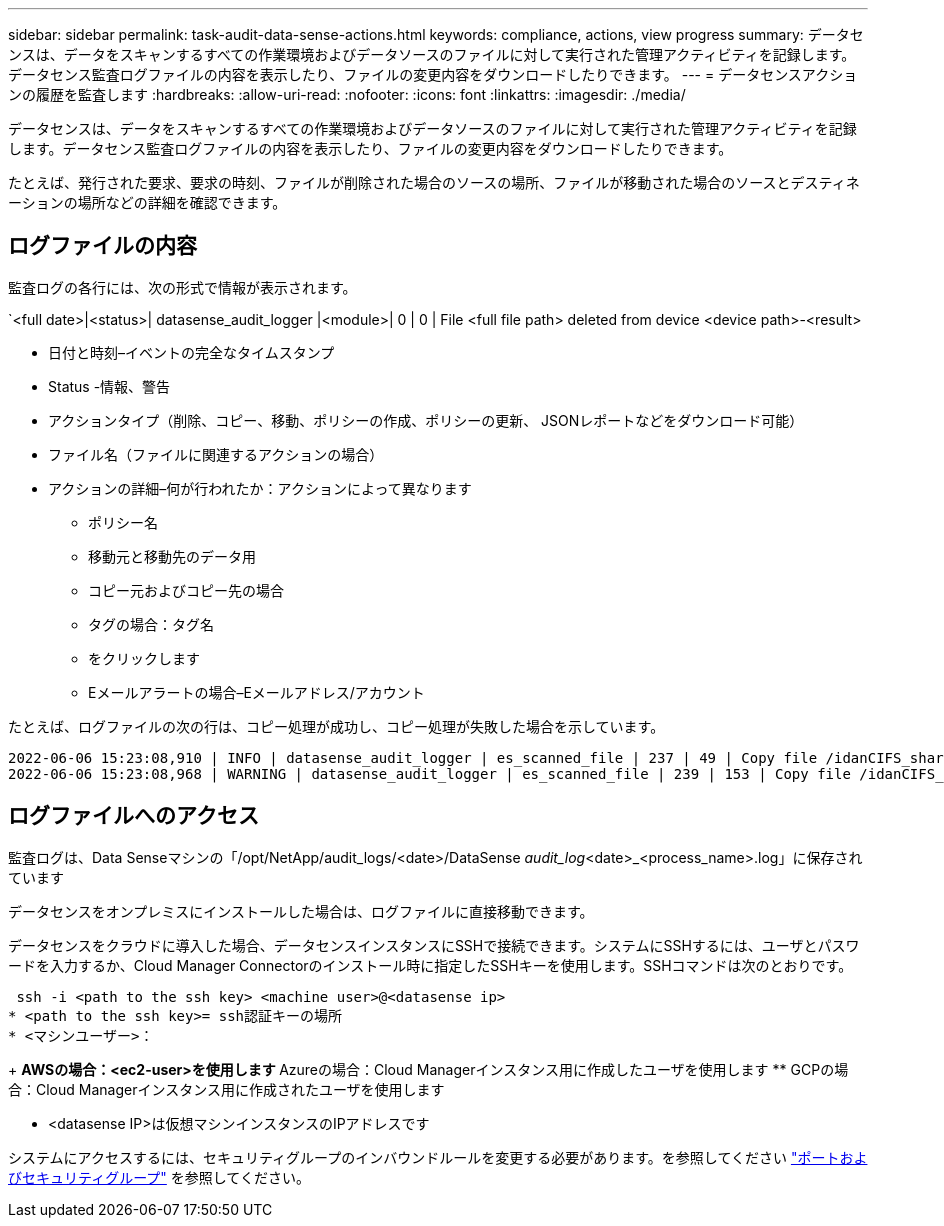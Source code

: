 ---
sidebar: sidebar 
permalink: task-audit-data-sense-actions.html 
keywords: compliance, actions, view progress 
summary: データセンスは、データをスキャンするすべての作業環境およびデータソースのファイルに対して実行された管理アクティビティを記録します。データセンス監査ログファイルの内容を表示したり、ファイルの変更内容をダウンロードしたりできます。 
---
= データセンスアクションの履歴を監査します
:hardbreaks:
:allow-uri-read: 
:nofooter: 
:icons: font
:linkattrs: 
:imagesdir: ./media/


[role="lead"]
データセンスは、データをスキャンするすべての作業環境およびデータソースのファイルに対して実行された管理アクティビティを記録します。データセンス監査ログファイルの内容を表示したり、ファイルの変更内容をダウンロードしたりできます。

たとえば、発行された要求、要求の時刻、ファイルが削除された場合のソースの場所、ファイルが移動された場合のソースとデスティネーションの場所などの詳細を確認できます。



== ログファイルの内容

監査ログの各行には、次の形式で情報が表示されます。

`<full date>|<status>| datasense_audit_logger |<module>| 0 | 0 | File <full file path> deleted from device <device path>-<result>

* 日付と時刻–イベントの完全なタイムスタンプ
* Status -情報、警告
* アクションタイプ（削除、コピー、移動、ポリシーの作成、ポリシーの更新、 JSONレポートなどをダウンロード可能）
* ファイル名（ファイルに関連するアクションの場合）
* アクションの詳細–何が行われたか：アクションによって異なります
+
** ポリシー名
** 移動元と移動先のデータ用
** コピー元およびコピー先の場合
** タグの場合：タグ名
** をクリックします
** Eメールアラートの場合–Eメールアドレス/アカウント




たとえば、ログファイルの次の行は、コピー処理が成功し、コピー処理が失敗した場合を示しています。

....
2022-06-06 15:23:08,910 | INFO | datasense_audit_logger | es_scanned_file | 237 | 49 | Copy file /idanCIFS_share/data/dop1/random_positives.tsv from device 172.31.133.183 (type: SMB_SHARE) to device 172.31.130.133:/export_reports (NFS_SHARE) – SUCCESS
2022-06-06 15:23:08,968 | WARNING | datasense_audit_logger | es_scanned_file | 239 | 153 | Copy file /idanCIFS_share/data/compliance-netapp.tar.gz from device 172.31.133.183 (type: SMB_SHARE) to device 172.31.130.133:/export_reports (NFS_SHARE) - FAILURE
....


== ログファイルへのアクセス

監査ログは、Data Senseマシンの「/opt/NetApp/audit_logs/<date>/DataSense _audit_log_<date>_<process_name>.log」に保存されています

データセンスをオンプレミスにインストールした場合は、ログファイルに直接移動できます。

データセンスをクラウドに導入した場合、データセンスインスタンスにSSHで接続できます。システムにSSHするには、ユーザとパスワードを入力するか、Cloud Manager Connectorのインストール時に指定したSSHキーを使用します。SSHコマンドは次のとおりです。

 ssh -i <path to the ssh key> <machine user>@<datasense ip>
* <path to the ssh key>= ssh認証キーの場所
* <マシンユーザー>：
+
** AWSの場合：<ec2-user>を使用します
** Azureの場合：Cloud Managerインスタンス用に作成したユーザを使用します
** GCPの場合：Cloud Managerインスタンス用に作成されたユーザを使用します


* <datasense IP>は仮想マシンインスタンスのIPアドレスです


システムにアクセスするには、セキュリティグループのインバウンドルールを変更する必要があります。を参照してください https://docs.netapp.com/us-en/cloud-manager-setup-admin/reference-networking-cloud-manager.html#ports-and-security-groups["ポートおよびセキュリティグループ"^] を参照してください。
